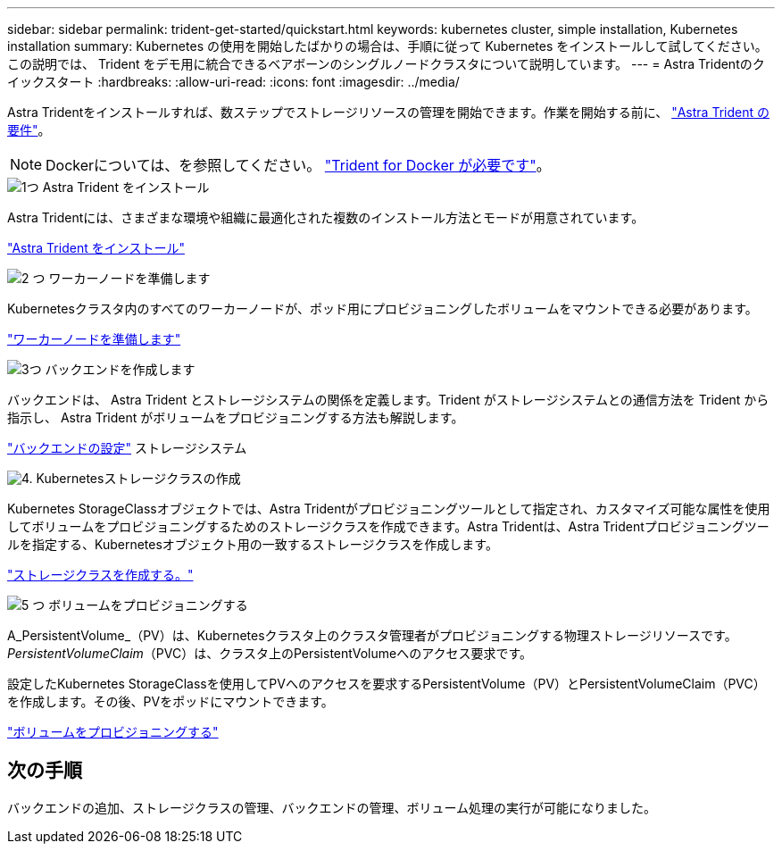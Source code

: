 ---
sidebar: sidebar 
permalink: trident-get-started/quickstart.html 
keywords: kubernetes cluster, simple installation, Kubernetes installation 
summary: Kubernetes の使用を開始したばかりの場合は、手順に従って Kubernetes をインストールして試してください。この説明では、 Trident をデモ用に統合できるベアボーンのシングルノードクラスタについて説明しています。 
---
= Astra Tridentのクイックスタート
:hardbreaks:
:allow-uri-read: 
:icons: font
:imagesdir: ../media/


[role="lead"]
Astra Tridentをインストールすれば、数ステップでストレージリソースの管理を開始できます。作業を開始する前に、 link:requirements.html["Astra Trident の要件"]。


NOTE: Dockerについては、を参照してください。 link:../trident-docker/deploy-docker.html["Trident for Docker が必要です"]。

.image:https://raw.githubusercontent.com/NetAppDocs/common/main/media/number-1.png["1つ"] Astra Trident をインストール
[role="quick-margin-para"]
Astra Tridentには、さまざまな環境や組織に最適化された複数のインストール方法とモードが用意されています。

[role="quick-margin-para"]
link:../trident-get-started/kubernetes-deploy.html["Astra Trident をインストール"]

.image:https://raw.githubusercontent.com/NetAppDocs/common/main/media/number-2.png["2 つ"] ワーカーノードを準備します
[role="quick-margin-para"]
Kubernetesクラスタ内のすべてのワーカーノードが、ポッド用にプロビジョニングしたボリュームをマウントできる必要があります。

[role="quick-margin-para"]
link:../trident-use/worker-node-prep.html["ワーカーノードを準備します"]

.image:https://raw.githubusercontent.com/NetAppDocs/common/main/media/number-3.png["3つ"] バックエンドを作成します
[role="quick-margin-para"]
バックエンドは、 Astra Trident とストレージシステムの関係を定義します。Trident がストレージシステムとの通信方法を Trident から指示し、 Astra Trident がボリュームをプロビジョニングする方法も解説します。

[role="quick-margin-para"]
link:../trident-use/backends.html["バックエンドの設定"] ストレージシステム

.image:https://raw.githubusercontent.com/NetAppDocs/common/main/media/number-4.png["4."] Kubernetesストレージクラスの作成
[role="quick-margin-para"]
Kubernetes StorageClassオブジェクトでは、Astra Tridentがプロビジョニングツールとして指定され、カスタマイズ可能な属性を使用してボリュームをプロビジョニングするためのストレージクラスを作成できます。Astra Tridentは、Astra Tridentプロビジョニングツールを指定する、Kubernetesオブジェクト用の一致するストレージクラスを作成します。

[role="quick-margin-para"]
link:../trident-use/create-stor-class.html["ストレージクラスを作成する。"]

.image:https://raw.githubusercontent.com/NetAppDocs/common/main/media/number-5.png["5 つ"] ボリュームをプロビジョニングする
[role="quick-margin-para"]
A_PersistentVolume_（PV）は、Kubernetesクラスタ上のクラスタ管理者がプロビジョニングする物理ストレージリソースです。_PersistentVolumeClaim_（PVC）は、クラスタ上のPersistentVolumeへのアクセス要求です。

[role="quick-margin-para"]
設定したKubernetes StorageClassを使用してPVへのアクセスを要求するPersistentVolume（PV）とPersistentVolumeClaim（PVC）を作成します。その後、PVをポッドにマウントできます。

[role="quick-margin-para"]
link:../trident-use/vol-provision.html["ボリュームをプロビジョニングする"]



== 次の手順

バックエンドの追加、ストレージクラスの管理、バックエンドの管理、ボリューム処理の実行が可能になりました。
